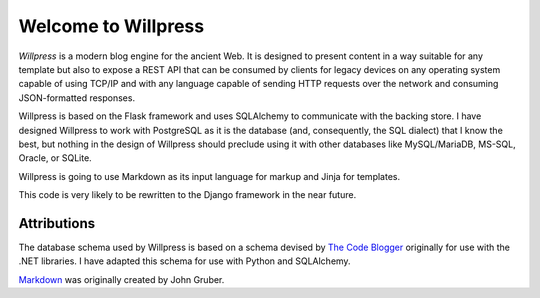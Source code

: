 Welcome to Willpress
--------------------

*Willpress* is a modern blog engine for the ancient Web.  It is designed
to present content in a way suitable for any template but also to expose
a REST API that can be consumed by clients for legacy devices on any
operating system capable of using TCP/IP and with any language capable
of sending HTTP requests over the network and consuming JSON-formatted
responses.

Willpress is based on the Flask framework and uses SQLAlchemy to
communicate with the backing store.  I have designed Willpress to work
with PostgreSQL as it is the database (and, consequently, the SQL
dialect) that I know the best, but nothing in the design of Willpress
should preclude using it with other databases like MySQL/MariaDB,
MS-SQL, Oracle, or SQLite.

Willpress is going to use Markdown as its input language for markup and
Jinja for templates.

This code is very likely to be rewritten to the Django framework in the
near future.

Attributions
============
The database schema used by Willpress is based on a schema devised by
`The Code Blogger`_ originally for use with the .NET libraries.  I have
adapted this schema for use with Python and SQLAlchemy.

`Markdown`_ was originally created by John Gruber.

.. _The Code Blogger: https://thecodeblogger.com/2021/06/25/database-schema-for-blog-management-using-net-ef-core/
.. _Markdown: https://daringfireball.net/projects/markdown

